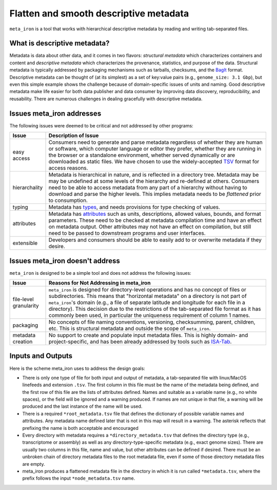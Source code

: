Flatten and smooth descriptive metadata
=======================================

``meta_iron`` is a tool that works with hierarchical descriptive metadata by reading and writing tab-separated files.

What is descriptive metadata?
-----------------------------

Metadata is data about other data, and it comes in two flavors: *structural metadata*
which characterizes containers and content and *descriptive metadata* which characterizes the
provenance, statistics, and purpose of the data. Structural metadata is typically
addressed by packaging mechanisms such as tarballs, checksums, and
the `BagIt <https://en.wikipedia.org/wiki/BagIt>`_ format. Descriptive metadata can be
thought of (at its simplest) as a set of key:value pairs
(e.g., ``genome_size: 3.1 Gbp``), but even this simple example shows the
challenge because of domain-specific issues of units and naming. Good
descriptive metadata make life easier for both data publisher and data
consumer by improving data discovery, reproducibility, and reusability.
There are numerous challenges in dealing gracefully with descriptive metadata.

Issues meta_iron addresses
----------------------------
The following issues were deemed to be critical and not addressed by other programs:

============= =================================================================================
Issue         Description of Issue
============= =================================================================================
easy access   Consumers need to generate and parse metadata regardless of
              whether they are human or software, which computer language or editor they
              prefer, whether they are running in the browser or a standalone environment,
              whether served dynamically or are downloaded as static files.  We have
              chosen to use the widely-accepted TSV_ format for access reasons.

hierarchality Metadata is hierarchical in nature, and is reflected in a directory tree.
              Metadata may be may be undefined at some levels of the hierarchy
              and re-defined at others.  Consumers need to be able to
              access metadata from any part of a hierarchy without having to
              download and parse the higher levels.  This implies metadata needs
              to be *flattened* prior to consumption.

typing        Metadata has `types <types.rst>`_, and needs provisions for type checking of
              values.

attributes    Metadata has `attributes <attributes.rst>`_ such as units, descriptions, allowed
              values, bounds, and format parameters. These need to be checked at metadata
              compilation time and have an effect on metadata output.  Other attributes
              may not have an effect on compilation, but still need to be passed to downstream
              programs and user interfaces.

extensible    Developers and consumers should be able to easily add to or overwrite metadata
              if they desire.
============= =================================================================================

Issues meta_iron doesn't address
----------------------------------
``meta_iron`` is designed to be a simple tool and does not address the following issues:

====================== ========================================================================
Issue                  Reasons for Not Addressing in meta_iron
====================== ========================================================================
file-level granularity ``meta_iron`` is designed for directory-level operations and has no
                       concept of files or subdirectories.  This means that "horizontal
                       metadata" on a directory is not part of ``meta_iron``'s domain
                       (e.g., a file of separate latitude and longitude for
                       each file in a directory).  This decision due to the restrictions of
                       the tab-separated file format as it has commonly been used, in
                       particular the uniqueness requirement of column 1 names.

packaging              No concepts of file naming conventions, versioning, checksumming,
                       parent, children, etc.  This is structural metadata and outside
                       the scope of ``meta_iron``.

metadata creation      No support to create and populate input metadata files.  This is highly
                       domain- and project-specific, and has been already addressed by
                       tools such as ISA-Tab_.
====================== ========================================================================

Inputs and Outputs
------------------
Here is the scheme meta_iron uses to address the design goals:

* There is only one type of file for both input and output of metadata, a
  tab-separated file with linux/MacOS linefeeds and extension ``.tsv``.  The first
  column in this file must be the name of the metadata being defined, and the first
  row of this file are the lists of attributes defined.  Names and
  suitable as a variable name (e.g., no white spaces), or the field will be ignored
  and a warning produced.  If names are not unique in that file, a warning will be
  produced and the last instance of the name will be used.

* There is a required ``*root_metadata.tsv`` file that
  defines the dictionary of possible variable names and attributes.
  Any metadata name defined later that is not in this map will result in a warning.
  The asterisk reflects that prefixing the name is both acceptable and
  encouraged

* Every directory with metadata requires a ``*directory_metadata.tsv`` that defines
  the directory type (e.g., transcriptome or assembly) as well as any directory-type-specific
  metadata (e.g., exact genome sizes).  There are usually two columns in this file, name
  and value, but other attributes can be defined if desired.  There must be an unbroken
  chain of directory metadata files to the root metadata file, even if some of those
  directory metadata files are empty.

* meta_iron produces a flattened metadata file in the directory in which it is run
  called ``*metadata.tsv``, where the prefix follows the input ``*node_metadata.tsv`` name.

.. _ISA-Tab: http://www.dcc.ac.uk/resources/metadata-standards/isa-tab
.. _TSV: http://www.iana.org/assignments/media-types/text/tab-separated-values
